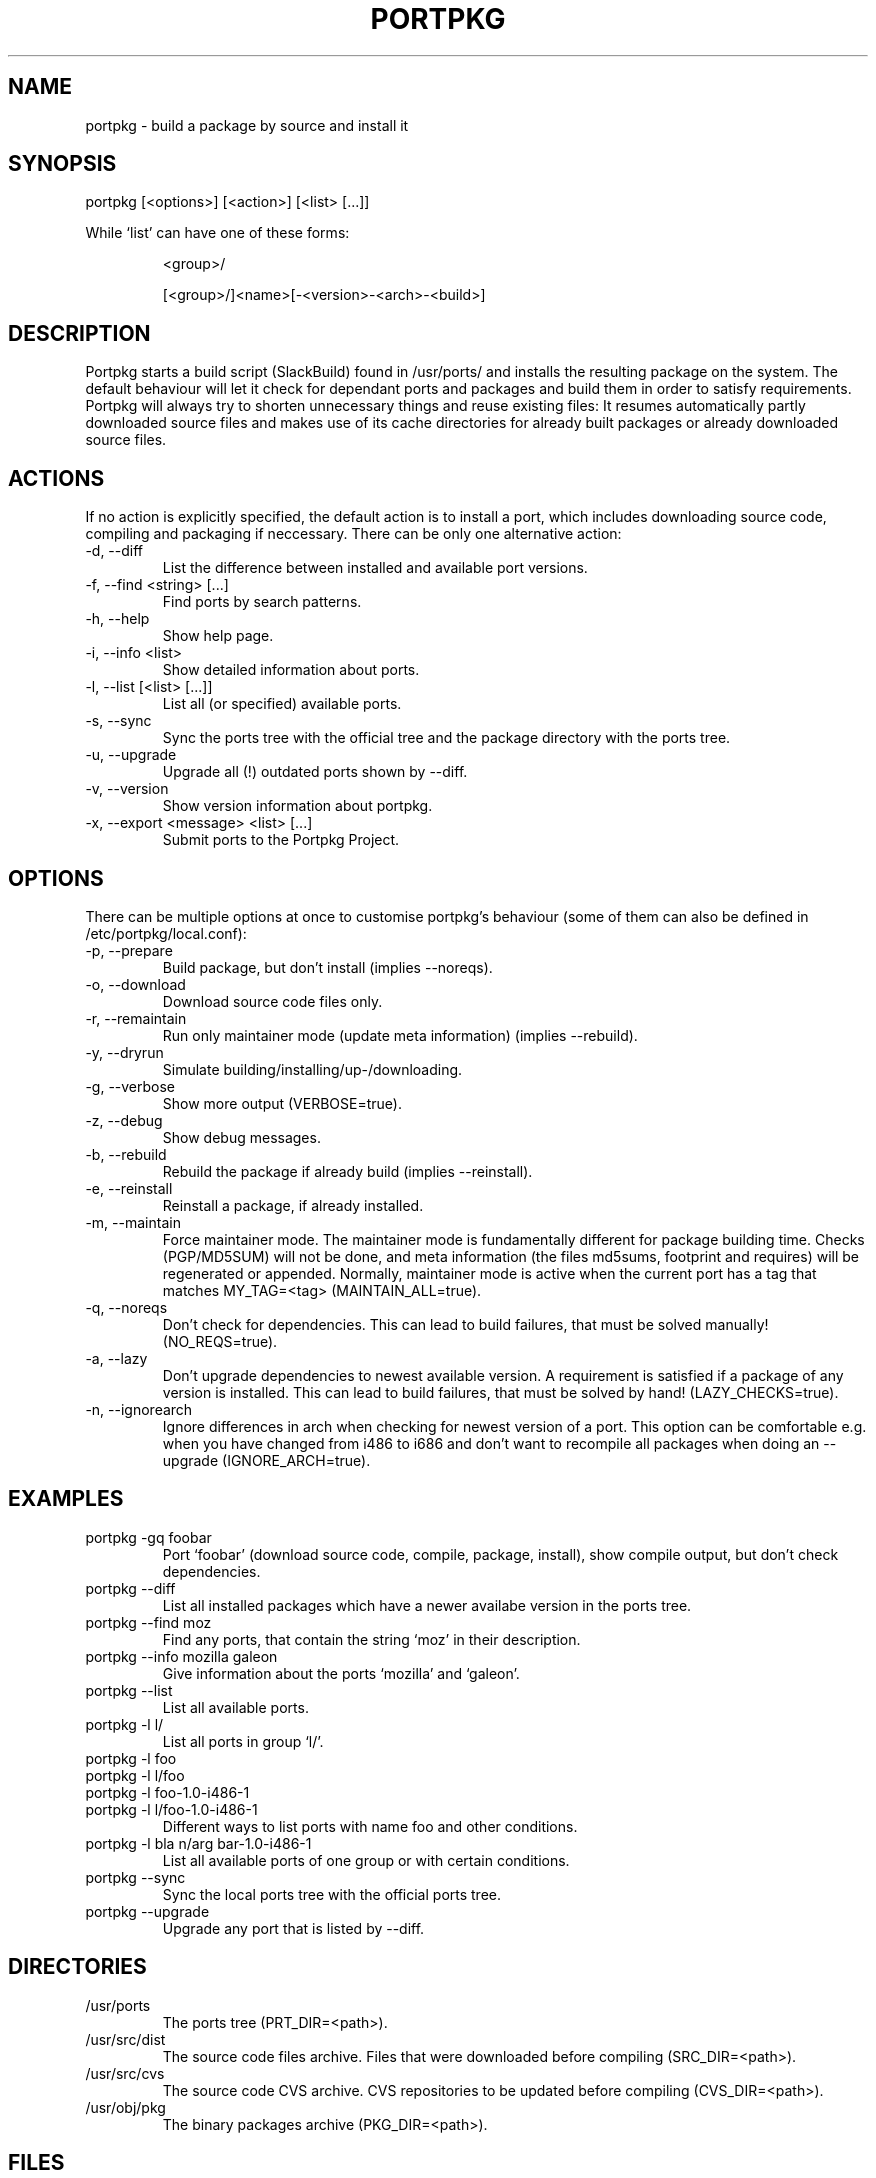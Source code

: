 .TH PORTPKG 1 "February 2005" "Slackware Linux" "User Manuals"
.SH NAME
portpkg \- build a package by source and install it
.SH SYNOPSIS
portpkg [<options>] [<action>] [<list> [...]]
.PP
While `list' can have one of these forms:
.IP
<group>/
.IP
[<group>/]<name>[-<version>-<arch>-<build>]
.SH DESCRIPTION
Portpkg starts a build script (SlackBuild) found in /usr/ports/ and
installs the resulting package on the system. The default behaviour will
let it check for dependant ports and packages and build them in order to
satisfy requirements. Portpkg will always try to shorten unnecessary
things and reuse existing files: It resumes automatically partly
downloaded source files and makes use of its cache directories for
already built packages or already downloaded source files.
.SH ACTIONS
If no action is explicitly specified, the default action is to install a
port, which includes downloading source code, compiling and packaging if
neccessary. There can be only one alternative action:
.IP "-d, --diff"
List the difference between installed and available port versions.
.IP "-f, --find <string> [...]"
Find ports by search patterns.
.IP "-h, --help"
Show help page.
.IP "-i, --info <list>"
Show detailed information about ports.
.IP "-l, --list [<list> [...]]"
List all (or specified) available ports.
.IP "-s, --sync"
Sync the ports tree with the official tree and the package directory
with the ports tree.
.IP "-u, --upgrade"
Upgrade all (!) outdated ports shown by --diff.
.IP "-v, --version"
Show version information about portpkg.
.IP "-x, --export <message> <list> [...]"
Submit ports to the Portpkg Project.
.SH OPTIONS
There can be multiple options at once to customise portpkg's behaviour
(some of them can also be defined in /etc/portpkg/local.conf):
.IP "-p, --prepare"
Build package, but don't install (implies --noreqs).
.IP "-o, --download"
Download source code files only.
.IP "-r, --remaintain"
Run only maintainer mode (update meta information) (implies --rebuild).
.IP "-y, --dryrun"
Simulate building/installing/up-/downloading.
.IP "-g, --verbose"
Show more output (VERBOSE=true).
.IP "-z, --debug"
Show debug messages.
.IP "-b, --rebuild"
Rebuild the package if already build (implies --reinstall).
.IP "-e, --reinstall"
Reinstall a package, if already installed.
.IP "-m, --maintain"
Force maintainer mode. The maintainer mode is fundamentally different
for package building time. Checks (PGP/MD5SUM) will not be done, and
meta information (the files md5sums, footprint and requires) will be
regenerated or appended. Normally, maintainer mode is active when the
current port has a tag that matches MY_TAG=<tag> (MAINTAIN_ALL=true).
.IP "-q, --noreqs"
Don't check for dependencies. This can lead to build failures, that must
be solved manually! (NO_REQS=true).
.IP "-a, --lazy"
Don't upgrade dependencies to newest available version. A requirement is
satisfied if a package of any version is installed. This can lead to
build failures, that must be solved by hand! (LAZY_CHECKS=true).
.IP "-n, --ignorearch"
Ignore differences in arch when checking for newest version of a port.
This option can be comfortable e.g. when you have changed from i486 to
i686 and don't want to recompile all packages when doing an --upgrade
(IGNORE_ARCH=true).
.SH EXAMPLES
.IP "portpkg -gq foobar"
Port `foobar' (download source code, compile, package, install), show
compile output, but don't check dependencies.
.IP "portpkg --diff"
List all installed packages which have a newer availabe version in the
ports tree.
.IP "portpkg --find moz"
Find any ports, that contain the string `moz' in their description.
.IP "portpkg --info mozilla galeon"
Give information about the ports `mozilla' and `galeon'.
.IP "portpkg --list"
List all available ports.
.IP "portpkg -l l/"
List all ports in group `l/'.
.IP "portpkg -l foo"
.IP "portpkg -l l/foo"
.IP "portpkg -l foo-1.0-i486-1"
.IP "portpkg -l l/foo-1.0-i486-1"
Different ways to list ports with name foo and other conditions.
.IP "portpkg -l bla n/arg bar-1.0-i486-1"
List all available ports of one group or with certain conditions.
.IP "portpkg --sync"
Sync the local ports tree with the official ports tree.
.IP "portpkg --upgrade"
Upgrade any port that is listed by --diff.
.SH DIRECTORIES
.IP /usr/ports
The ports tree (PRT_DIR=<path>).
.IP /usr/src/dist
The source code files archive. Files that were downloaded before
compiling (SRC_DIR=<path>).
.IP /usr/src/cvs
The source code CVS archive. CVS repositories to be updated before
compiling (CVS_DIR=<path>).
.IP /usr/obj/pkg
The binary packages archive (PKG_DIR=<path>).
.SH FILES
.IP /etc/portpkg/local.conf
The configuration file for optional settings. Empty or non-existing
leads to defaults.
.IP "/etc/portpkg/use.local"
List of ports to handle as required dependencies rather than optional.
.PP
Several configuration files are distributed and can be expanded by \.local files:
.IP "/etc/portpkg/mirrors and mirrors.local"
List of mirrors to be used when downloading files. 
.IP "/etc/portpkg/ignore and ignore.local"
List of ports to ignore when making the "requires" file.
.IP "/etc/portpkg/exclude and exclude.local"
List of ports to exclude when doing upgrades or diffs.
.PP
Log files:
.IP /var/log/portpkg/<name>.buildlog
The detailed output when a SlackBuild was executed. You can view this
instantly with --verbose.
.IP /var/log/portpkg/<package>.tar.bz2
A copy of ports that were exported.
.SH AUTHOR
Thomas Pfaff <topf at users dot berlios de>
.SH "SEE ALSO"
.BR installpkg(8)
.BR removepkg(8)
.BR upgradepkg(8)  	
